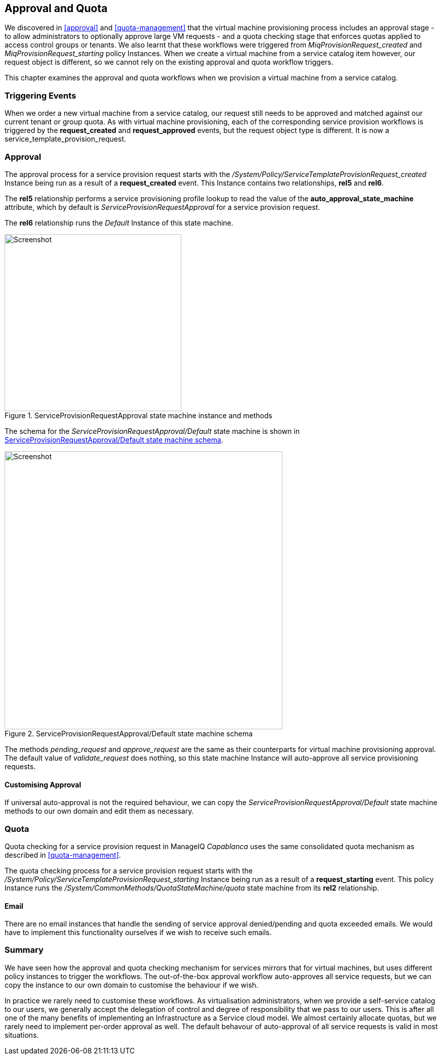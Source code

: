 [[approval-and-quota]]
== Approval and Quota

We discovered in <<approval>> and <<quota-management>> that the virtual machine provisioning process includes an approval stage - to allow administrators to optionally approve large VM requests - and a quota checking stage that enforces quotas applied to access control groups or tenants. We also learnt that these workflows were triggered from _MiqProvisionRequest_created_ and _MiqProvisionRequest_starting_ policy Instances. When we create a virtual machine from a service catalog item however, our request object is different, so we cannot rely on the existing approval and quota workflow triggers.

This chapter examines the approval and quota workflows when we provision a virtual machine from a service catalog.

=== Triggering Events

When we order a new virtual machine from a service catalog, our request still needs to be approved and matched against our current tenant or group quota. As with virtual machine provisioning, each of the corresponding service provision workflows is triggered by the *request_created* and *request_approved* events, but the request object type is different. It is now a service_template_provision_request.

=== Approval

The approval process for a service provision request starts with the _/System/Policy/ServiceTemplateProvisionRequest_created_ Instance being run as a result of a *request_created* event. This Instance contains two relationships, *rel5* and *rel6*.

The *rel5* relationship performs a service provisioning profile lookup to read the value of the *auto_approval_state_machine* attribute, which by default is _ServiceProvisionRequestApproval_ for a service provision request. 

The *rel6* relationship runs the _Default_ Instance of this state machine. 

[[c32i1]]
.ServiceProvisionRequestApproval state machine instance and methods
image::part3/chapter32/images/screenshot2hd.png[Screenshot,350,align="center"]

The schema for the _ServiceProvisionRequestApproval/Default_ state machine is shown in <<c32i2>>.

[[c32i2]]
.ServiceProvisionRequestApproval/Default state machine schema
image::part3/chapter32/images/screenshot1hd.png[Screenshot,550,align="center"]

The methods _pending_request_ and _approve_request_ are the same as their counterparts for virtual machine provisioning approval. The default value of _validate_request_ does nothing, so this state machine Instance will auto-approve all service provisioning requests.

==== Customising Approval

If universal auto-approval is not the required behaviour, we can copy the _ServiceProvisionRequestApproval/Default_ state machine methods to our own domain and edit them as necessary.

=== Quota

Quota checking for a service provision request in ManageIQ _Capablanca_ uses the same consolidated quota mechanism as described in <<quota-management>>.

The quota checking process for a service provision request starts with the _/System/Policy/ServiceTemplateProvisionRequest_starting_ Instance being run as a result of a *request_starting* event. This policy Instance runs the _/System/CommonMethods/QuotaStateMachine/quota_ state machine from its *rel2* relationship.

==== Email

There are no email instances that handle the sending of service approval denied/pending and quota exceeded emails. We would have to implement this functionality ourselves if we wish to receive such emails.

=== Summary

We have seen how the approval and quota checking mechanism for services mirrors that for virtual machines, but uses different policy instances to trigger the workflows. The out-of-the-box approval workflow auto-approves all service requests, but we can copy the instance to our own domain to customise the behaviour if we wish.

In practice we rarely need to customise these workflows. As virtualisation administrators, when we provide a self-service catalog to our users, we generally accept the delegation of control and degree of responsibility that we pass to our users. This is after all one of the many benefits of implementing an Infrastructure as a Service cloud model. We almost certainly allocate quotas, but we rarely need to implement per-order approval as well. The default behavour of auto-approval of all service requests is valid in most situations.

